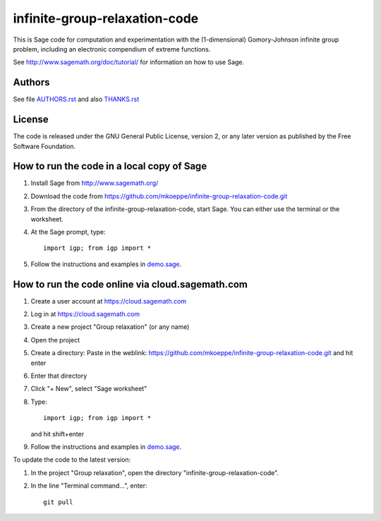 infinite-group-relaxation-code
==============================

This is Sage code for computation and experimentation with the
(1-dimensional) Gomory-Johnson infinite group problem, including an
electronic compendium of extreme functions.

See http://www.sagemath.org/doc/tutorial/ for information on how to
use Sage.

Authors
-------

See file `<AUTHORS.rst>`_ and also `<THANKS.rst>`_

License
-------

The code is released under the GNU General Public License, version 2,
or any later version as published by the Free Software Foundation. 

How to run the code in a local copy of Sage
-------------------------------------------

1. Install Sage from http://www.sagemath.org/

2. Download the code from
   https://github.com/mkoeppe/infinite-group-relaxation-code.git

3. From the directory of the infinite-group-relaxation-code, start
   Sage.  You can either use the terminal or the worksheet.

4. At the Sage prompt, type::

    import igp; from igp import *

5. Follow the instructions and examples in `<demo.sage>`_.


How to run the code online via cloud.sagemath.com
-------------------------------------------------

1. Create a user account at https://cloud.sagemath.com

2. Log in at https://cloud.sagemath.com

3. Create a new project "Group relaxation" (or any name)

4. Open the project

5. Create a directory: 
   Paste in the weblink: https://github.com/mkoeppe/infinite-group-relaxation-code.git
   and hit enter

6. Enter that directory

7. Click "+ New", select "Sage worksheet"

8. Type::

    import igp; from igp import *

   and hit shift+enter

9. Follow the instructions and examples in `<demo.sage>`_.


To update the code to the latest version:

1. In the project "Group relaxation", open the directory "infinite-group-relaxation-code".
   
2. In the line "Terminal command...", enter::
     
    git pull 


